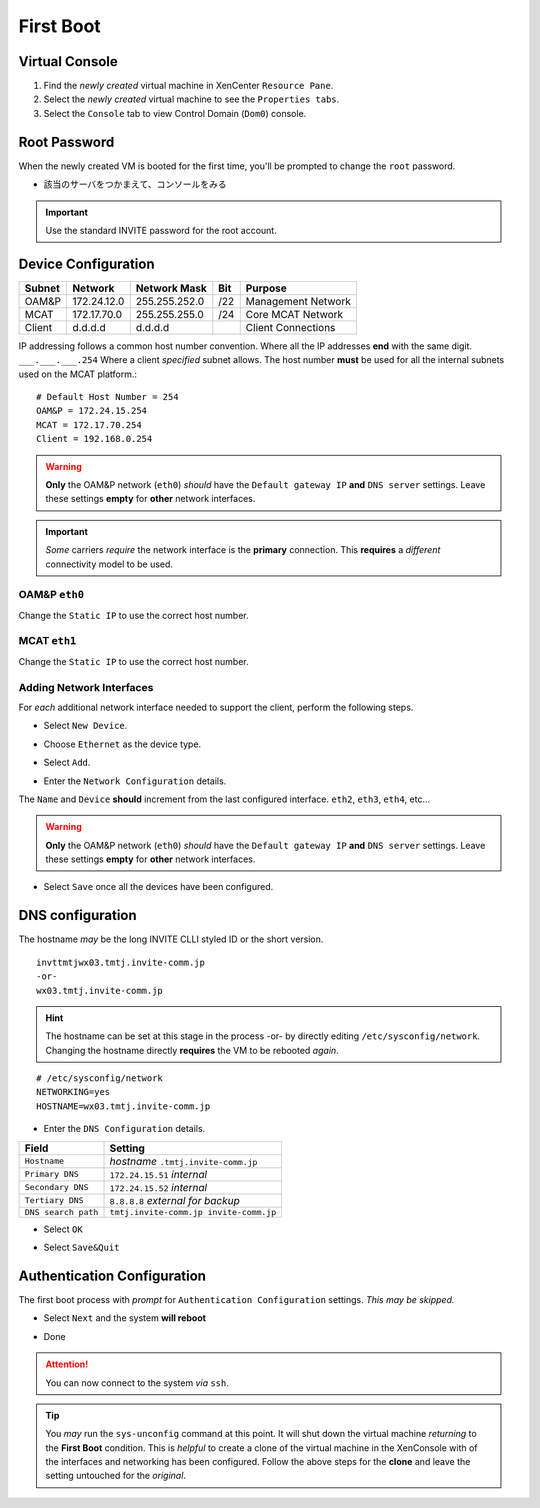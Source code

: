 ##########
First Boot
##########

===============  
Virtual Console
===============

#. Find the *newly created* virtual machine in XenCenter ``Resource Pane``.
#. Select the *newly created* virtual machine to see the ``Properties tabs``. 
#. Select the ``Console`` tab to view Control Domain (``Dom0``) console.

.. image:: ../images/mcat/xen_console_001.png
    :scale: 25 %

=============    
Root Password
=============

When the newly created VM is booted for the first time, you'll be prompted to change the ``root`` password.

* 該当のサーバをつかまえて、コンソールをみる

.. important:: 
    Use the standard INVITE password for the root account.
    
.. image:: ../images/mcat/xen_console_002.png
    :scale: 50 %
    
.. image:: ../images/mcat/xen_console_003.png
    :scale: 50 %
    
.. image:: ../images/mcat/xen_console_004.png
    :scale: 50 %

====================
Device Configuration
====================

====== =========== ============= === ==================
Subnet Network     Network Mask  Bit Purpose
====== =========== ============= === ==================
OAM&P  172.24.12.0 255.255.252.0 /22 Management Network
MCAT   172.17.70.0 255.255.255.0 /24 Core MCAT Network
Client d.d.d.d     d.d.d.d       \   Client Connections
====== =========== ============= === ==================

IP addressing follows a common host number convention.  Where all the IP addresses **end** with the same digit.  ``___.___.___.254``  Where a client *specified* subnet allows.  The host number **must** be used for all the internal subnets used on the MCAT platform.::

    # Default Host Number = 254
    OAM&P = 172.24.15.254
    MCAT = 172.17.70.254
    Client = 192.168.0.254


.. warning::
    **Only** the OAM&P network (``eth0``) *should* have the ``Default gateway IP`` **and** ``DNS server`` settings.  Leave these settings **empty** for **other** network interfaces.
    
.. important::
    *Some* carriers *require* the network interface is the **primary** connection.  This **requires** a *different* connectivity model to be used.

.. image:: ../images/mcat/xen_console_005.png
    :scale: 50 %
    
OAM&P ``eth0``
--------------
    
.. image:: ../images/mcat/xen_console_006.png
    :scale: 50 %
    
.. image:: ../images/mcat/xen_console_007.png
    :scale: 50 %
    
.. image:: ../images/mcat/xen_console_008.png
    :scale: 50 %
    
Change the ``Static IP`` to use the correct host number.
    
.. image:: ../images/mcat/xen_console_009.png
    :scale: 50 %

.. image:: ../images/mcat/xen_console_010.png
    :scale: 50 %
    
    
MCAT ``eth1``
--------------

.. image:: ../images/mcat/xen_console_011.png
    :scale: 50 %
    
.. image:: ../images/mcat/xen_console_012.png
    :scale: 50 %
    
.. image:: ../images/mcat/xen_console_013.png
    :scale: 50 %
    
Change the ``Static IP`` to use the correct host number.

    
.. image:: ../images/mcat/xen_console_014.png
    :scale: 50 %
    
.. image:: ../images/mcat/xen_console_015.png
    :scale: 50 %
    
Adding Network Interfaces
-------------------------

For *each* additional network interface needed to support the client, perform the following steps.
    
* Select ``New Device``.

.. image:: ../images/mcat/xen_console_016.png
    :scale: 50 %

* Choose ``Ethernet`` as the device type.

.. image:: ../images/mcat/xen_console_017.png
    :scale: 50 %
    
* Select ``Add``.
    
.. image:: ../images/mcat/xen_console_018.png
    :scale: 50 %
    
* Enter the ``Network Configuration`` details.
    
.. image:: ../images/mcat/xen_console_019.png
    :scale: 50 %
    
The ``Name`` and ``Device`` **should** increment from the last configured interface.  ``eth2``, ``eth3``, ``eth4``, etc...

.. warning::
    **Only** the OAM&P network (``eth0``) *should* have the ``Default gateway IP`` **and** ``DNS server`` settings.  Leave these settings **empty** for **other** network interfaces.

.. image:: ../images/mcat/xen_console_020.png
    :scale: 50 %
    
* Select ``Save`` once all the devices have been configured.
    
.. image:: ../images/mcat/xen_console_021.png
    :scale: 50 %
    
=================
DNS configuration
=================

The hostname *may* be the long INVITE CLLI styled ID or the short version.
::

    invttmtjwx03.tmtj.invite-comm.jp
    -or-
    wx03.tmtj.invite-comm.jp


.. hint:: 
    The hostname can be set at this stage in the process -or- by directly editing ``/etc/sysconfig/network``.  Changing the hostname directly **requires** the VM to be rebooted *again*.

::

    # /etc/sysconfig/network    
    NETWORKING=yes
    HOSTNAME=wx03.tmtj.invite-comm.jp  

.. image:: ../images/mcat/xen_console_022.png
    :scale: 50 %  

* Enter the ``DNS Configuration`` details.

===================  ======================================
Field                Setting
===================  ======================================
``Hostname``         *hostname* ``.tmtj.invite-comm.jp``
``Primary DNS``      ``172.24.15.51`` *internal*
``Secondary DNS``    ``172.24.15.52`` *internal*
``Tertiary DNS``     ``8.8.8.8`` *external for backup*
``DNS search path``  ``tmtj.invite-comm.jp invite-comm.jp``
===================  ======================================


.. image:: ../images/mcat/xen_console_023.png
    :scale: 50 %
    
.. image:: ../images/mcat/xen_console_024.png
    :scale: 50 %

* Select ``OK``

.. image:: ../images/mcat/xen_console_025.png
    :scale: 50 %

.. image:: ../images/mcat/xen_console_026.png
    :scale: 50 %
    
* Select ``Save&Quit``
    
.. image:: ../images/mcat/xen_console_027.png
    :scale: 50 %

============================
Authentication Configuration
============================

The first boot process with *prompt* for ``Authentication Configuration`` settings.  *This may be skipped.*

.. image:: ../images/mcat/xen_console_028.png
    :scale: 50 %
    
* Select ``Next`` and the system **will reboot**
    
.. image:: ../images/mcat/xen_console_029.png
    :scale: 50 %


.. image:: ../images/mcat/xen_console_030.png
    :scale: 50 %
    
.. image:: ../images/mcat/xen_console_031.png
    :scale: 50 %

* Done

.. attention::

    You can now connect to the system *via* ``ssh``.
    
.. tip::
    You *may* run the ``sys-unconfig`` command at this point.  It will shut down the virtual machine *returning* to the **First Boot** condition.  This is *helpful* to create a clone of the virtual machine in the XenConsole with of the interfaces and networking has been configured.  Follow the above steps for the **clone** and leave the setting untouched for the *original*.
